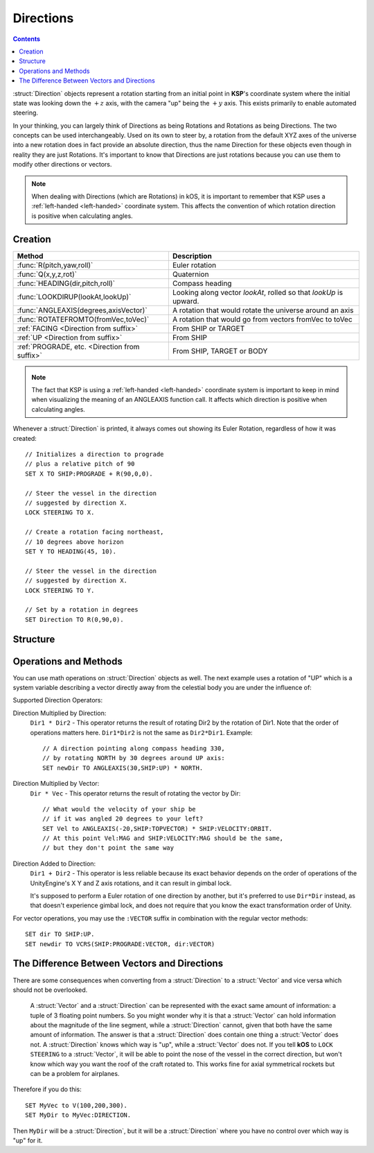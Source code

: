 .. _direction:

Directions
==========

.. contents:: Contents
    :local:
    :depth: 1

:struct:`Direction` objects represent a rotation starting from an initial point in **KSP**'s coordinate system where the initial state was looking down the :math:`+z` axis, with the camera "up" being the :math:`+y` axis. This exists primarily to enable automated steering.

In your thinking, you can largely think of Directions as being Rotations and Rotations as being Directions.  The two concepts can be used interchangeably.  Used on its own to steer by, a rotation from the default XYZ axes of the universe into a new rotation does in fact provide an absolute direction, thus the name Direction for these objects even though in reality they are just Rotations.  It's important to know that Directions are just rotations because you can use them to modify other directions or vectors.

.. note::
    When dealing with Directions (which are Rotations) in kOS, it is
    important to remember that KSP uses a :ref:`left-handed <left-handed>`
    coordinate system.  This affects the convention of which rotation
    direction is positive when calculating angles.

Creation
--------

=============================================== ===================================
 Method                                          Description
=============================================== ===================================
 :func:`R(pitch,yaw,roll)`                       Euler rotation
 :func:`Q(x,y,z,rot)`                            Quaternion
 :func:`HEADING(dir,pitch,roll)`                 Compass heading
 :func:`LOOKDIRUP(lookAt,lookUp)`                Looking along vector *lookAt*, rolled so that *lookUp* is upward.
 :func:`ANGLEAXIS(degrees,axisVector)`           A rotation that would rotate the universe around an axis
 :func:`ROTATEFROMTO(fromVec,toVec)`             A rotation that would go from vectors fromVec to toVec
 :ref:`FACING         <Direction from suffix>`   From SHIP or TARGET
 :ref:`UP             <Direction from suffix>`   From SHIP
 :ref:`PROGRADE, etc. <Direction from suffix>`   From SHIP, TARGET or BODY
=============================================== ===================================

.. _rotation:
.. function:: R(pitch,yaw,roll)

    A :struct:`Direction` can be created out of a Euler Rotation, indicated with the :func:`R()` function, as shown below where the ``pitch``, ``yaw`` and ``roll`` values are in degrees::

        SET myDir TO R( a, b, c ).

.. function:: Q(x,y,z,rot)

    A :struct:`Direction` can also be created out of a *Quaternion* tuple,
    indicated with the :func:`Q()` function, passing it the x, y, z, w
    values of the Quaternion.
    `The concept of a Quaternion <https://en.wikipedia.org/wiki/Quaternions_and_spatial_rotation>`__
    uses complex numbers and is beyond the scope of the kOS
    documentation, which is meant to be simple to understand.  It is
    best to not use the Q() function unless Quaternions are something
    you already understand.

    ::

        SET myDir TO Q( x, y, z, w ).

.. _heading:
.. function:: HEADING(dir,pitch,roll)

    A :struct:`Direction` can be created out of a :func:`HEADING()` function. The first parameter is the compass heading, and the second parameter is the pitch above the horizon::

        SET myDir TO HEADING(degreesFromNorth, pitchAboveHorizon).

    The third parameter, *roll*, is optional. Roll indicates rotation about the longitudinal axis.

.. function:: LOOKDIRUP(lookAt,lookUp)

    A :struct:`Direction` can be created with the LOOKDIRUP function by using two vectors.   This is like converting a vector to a direction directly, except that it also provides roll information, which a single vector lacks.   *lookAt* is a vector describing the Direction's FORE orientation (its local Z axis), and *lookUp* is a vector describing the direction's TOP orientation (its local Y axis).  Note that *lookAt* and *lookUp* need not actually be perpendicular to each other - they just need to be non-parallel in some way.  When they are not perpendicular, then a vector resulting from projecting *lookUp* into the plane that is normal to *lookAt* will be used as the effective *lookUp* instead::

        // Aim up the SOI's north axis (V(0,1,0)), rolling the roof to point to the sun.
        LOCK STEERING TO LOOKDIRUP( V(0,1,0), SUN:POSITION ).
        //
        // A direction that aims normal to orbit, with the roof pointed down toward the planet:
        LOCK normVec to VCRS(SHIP:BODY:POSITION,SHIP:VELOCITY:ORBIT).  // Cross-product these for a normal vector
        LOCK STEERING TO LOOKDIRUP( normVec, SHIP:BODY:POSITION).

.. function:: ANGLEAXIS(degrees,axisVector)

    A :struct:`Direction` can be created with the ANGLEAXIS function.  It represents a rotation of *degrees* around an axis of *axisVector*.  To know which way a positive or negative number of degrees rotates, remember this is a left-handed coordinate system::

        // Pick a new rotation that is pitched 30 degrees from the current one, taking into account
        // the ship's current orientation to decide which direction is the 'pitch' rotation:
        //
        SET pitchUp30 to ANGLEAXIS(-30,SHIP:STARFACING).
        SET newDir to pitchUp30*SHIP:FACING.
        LOCK STEERING TO newDir.

.. note::
    The fact that KSP is using a :ref:`left-handed <left-handed>`
    coordinate system is important to keep in mind when visualizing
    the meaning of an ANGLEAXIS function call.  It affects which
    direction is positive when calculating angles.

.. function:: ROTATEFROMTO(fromVec,toVec)

    A :struct:`Direction` can be created with the ``ROTATEFROMTO`` function.  It is *one of the infinite number of* rotations that could rotate vector *fromVec* to become vector *toVec* (or at least pointing in the same direction as toVec, since fromVec and toVec need not be the same magnitude).  Note the use of the phrase "**infinite number of**".  Because there's no guarantee about the roll information, there are an infinite number of rotations that could qualify as getting you from one vector to another, because there's an infinite number of roll angles that could result and all still fit the requirement::

        SET myDir to ROTATEFROMTO( v1, v2 ).

.. _Direction from suffix:
.. object:: Suffix terms from other structures

    A :struct:`Direction` can be made from many suffix terms of other structures, as shown below::

        SET myDir TO SHIP:FACING.
        SET myDir TO TARGET:FACING.
        SET myDir TO SHIP:UP.

Whenever a :struct:`Direction` is printed, it always comes out showing its Euler Rotation, regardless of how it was created::

    // Initializes a direction to prograde
    // plus a relative pitch of 90
    SET X TO SHIP:PROGRADE + R(90,0,0).

    // Steer the vessel in the direction
    // suggested by direction X.
    LOCK STEERING TO X.

    // Create a rotation facing northeast,
    // 10 degrees above horizon
    SET Y TO HEADING(45, 10).

    // Steer the vessel in the direction
    // suggested by direction X.
    LOCK STEERING TO Y.

    // Set by a rotation in degrees
    SET Direction TO R(0,90,0).

Structure
---------

.. structure:: Direction

    The suffixes of a :struct:`Direction` cannot be altered, so to get a new :struct:`Direction` you must construct a new one.

    ========================= ======================= ================================
     Suffix                   Type                    Description
    ========================= ======================= ================================
     :attr:`PITCH`            :struct:`Scalar` (deg)  Rotation around :math:`x` axis
     :attr:`YAW`              :struct:`Scalar` (deg)  Rotation around :math:`y` axis
     :attr:`ROLL`             :struct:`Scalar` (deg)  Rotation around :math:`z` axis
     :attr:`FOREVECTOR`       :struct:`Vector`        This Direction's forward vector (z axis after rotation).
     ``VECTOR``               :struct:`Vector`        Alias synonym for :attr:`FOREVECTOR`
     :attr:`TOPVECTOR`        :struct:`Vector`        This Direction's top vector (y axis after rotation).
     ``UPVECTOR``             :struct:`Vector`        Alias synonym for :attr:`TOPVECTOR`
     :attr:`STARVECTOR`       :struct:`Vector`        This Direction's starboard vector (z axis after rotation).
     ``RIGHTVECTOR``          :struct:`Vector`        Alias synonym for :attr:`STARVECTOR`
     :attr:`INVERSE`          :struct:`Direction`     The inverse of this direction.
     ``-`` (unary minus)      :struct:`Direction`     Using the negation operator ``-`` on a Direction does the same thing as using the :INVERSE suffix on it.
    ========================= ======================= ================================

    The :struct:`Direction` object exists primarily to enable automated steering. You can initialize a :struct:`Direction` using a :struct:`Vector` or a ``Rotation``. :struct:`Direction` objects represent a rotation starting from an initial point in **KSP**'s coordinate system where the initial state was looking down the :math:`+z` axis, with the camera "up" being the :math:`+y` axis. So for example, a :struct:`Direction` pointing along the :math:`x` axis might be represented as ``R(0,90,0)``, meaning the initial :math:`z`-axis direction was rotated *90 degrees* around the :math:`y` axis.

    If you are going to manipulate directions a lot, it's important to note that the order in which the rotations occur is:

    1. First rotate around :math:`z` axis.
    2. Then rotate around :math:`x` axis.
    3. Then rotate around :math:`y` axis.

    What this means is that if you try to ``ROLL`` and ``YAW`` in the same tuple, like so: ``R(0,45,45)``, you'll end up **rolling first and then yawing**, which might not be what you expected. There is little that can be done to change this as it's the native way things are represented in the underlying **Unity engine**.

    Also, if you are going to manipulate directions a lot, it's important to note how **KSP**'s `native coordinate system works <ref_frame>`_.

.. attribute:: Direction:PITCH

    :type: :struct:`Scalar` (deg)
    :access: Get only


    Rotation around the :math:`x` axis.

.. attribute:: Direction:YAW

    :type: :struct:`Scalar` (deg)
    :access: Get only

    Rotation around the :math:`y` axis.

.. attribute:: Direction:ROLL

    :type: :struct:`Scalar` (deg)
    :access: Get only


    Rotation around the :math:`z` axis.

.. attribute:: Direction:FOREVECTOR

    :type: :struct:`Vector`
    :access: Get only

    :struct:`Vector` of length 1 that is in the same direction as the "look-at" of this Direction.  Note that it is the same meaning as "what the Z axis of the universe would be rotated to if this rotation was applied to the basis axes of the universe".  When you LOCK STEERING to a direction, that direction's FOREVECTOR is the vector the nose of the ship will orient to.  SHIP:FACING:FOREVECTOR is the way the ship's nose is aimed right now.

.. attribute:: Direction:TOPVECTOR

    :type: :struct:`Vector`
    :access: Get only

    :struct:`Vector` of length 1 that is in the same direction as the "look-up" of this Direction.  Note that it is the same meaning as "what the Y axis of the universe would be rotated to if this rotation was applied to the basis axes of the universe". When you LOCK STEERING to a direction, that direction's TOPVECTOR is the vector the roof of the ship will orient to.  SHIP:FACING:TOPVECTOR is the way the ship's roof is aimed right now.

.. attribute:: Direction:STARVECTOR

    :type: :struct:`Vector`
    :access: Get only

    :struct:`Vector` of length 1 that is in the same direction as the "starboard side" of this Direction.  Note that it is the same meaning as "what the X axis of the universe would be rotated to if this rotation was applied to the basis axes of the universe". When you LOCK STEERING to a direction, that direction's STARVECTOR is the vector the right wing of the ship will orient to.  SHIP:FACING:STARVECTOR is the way the ship's right wing is aimed right now.

.. attribute:: Direction:INVERSE

    :type: :struct:`Direction`
    :access: Get only

    :struct: Gives a `Direction` with the opposite rotation around its axes.

Operations and Methods
----------------------

You can use math operations on :struct:`Direction` objects as well. The next example uses a rotation of "UP" which is a system variable describing a vector directly away from the celestial body you are under the influence of:

Supported Direction Operators:

Direction Multiplied by Direction:
    ``Dir1 * Dir2`` - This operator returns the result of rotating Dir2 by the rotation of Dir1.  Note that the order of operations matters here.  ``Dir1*Dir2`` is not the same as ``Dir2*Dir1``.  Example::

        // A direction pointing along compass heading 330,
        // by rotating NORTH by 30 degrees around UP axis:
        SET newDir TO ANGLEAXIS(30,SHIP:UP) * NORTH.

Direction Multiplied by Vector:
    ``Dir * Vec`` - This operator returns the result of rotating the vector by Dir::

        // What would the velocity of your ship be
        // if it was angled 20 degrees to your left?
        SET Vel to ANGLEAXIS(-20,SHIP:TOPVECTOR) * SHIP:VELOCITY:ORBIT.
        // At this point Vel:MAG and SHIP:VELOCITY:MAG should be the same,
        // but they don't point the same way

Direction Added to Direction:
    ``Dir1 + Dir2`` - This operator is less reliable because its exact behavior depends on the order of operations of the UnityEngine's X Y and Z axis rotations, and it can result in gimbal lock.

    It's supposed to perform a Euler rotation of one direction by another, but it's preferred to use ``Dir*Dir`` instead, as that doesn't experience gimbal lock, and does not require that you know the exact transformation order of Unity.

For vector operations, you may use the ``:VECTOR`` suffix in combination with the regular vector methods::

    SET dir TO SHIP:UP.
    SET newdir TO VCRS(SHIP:PROGRADE:VECTOR, dir:VECTOR)

.. _vectors_vs_directions:

The Difference Between Vectors and Directions
---------------------------------------------

There are some consequences when converting from a :struct:`Direction` to a :struct:`Vector` and vice versa which should not be overlooked.

    A :struct:`Vector` and a :struct:`Direction` can be represented with the exact same amount of information: a tuple of 3 floating point numbers. So you might wonder why it is that a :struct:`Vector` can hold information about the magnitude of the line segment, while a :struct:`Direction` cannot, given that both have the same amount of information. The answer is that a :struct:`Direction` does contain one thing a :struct:`Vector` does not. A :struct:`Direction` knows which way is "up", while a :struct:`Vector` does not. If you tell **kOS** to ``LOCK STEERING`` to a :struct:`Vector`, it will be able to point the nose of the vessel in the correct direction, but won't know which way you want the roof of the craft rotated to. This works fine for axial symmetrical rockets but can be a problem for airplanes.

Therefore if you do this::

    SET MyVec to V(100,200,300).
    SET MyDir to MyVec:DIRECTION.

Then ``MyDir`` will be a :struct:`Direction`, but it will be a :struct:`Direction` where you have no control over which way is "up" for it.
